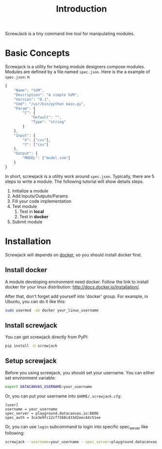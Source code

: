 #+TITLE: Introduction

ScrewJack is a tiny command line tool for manipulating modules.

* Basic Concepts

Screwjack is a utility for helping module designers compose modules.
Modules are defined by a file named =spec.json=. Here is the a example
of =spec.json=:
n
#+BEGIN_SRC javascript
  {
      "Name": "SVM",
      "Description": "A simple SVM",
      "Version": "0.1",
      "Cmd": "/usr/bin/python main.py",
      "Param": {
          "C": {
              "Default": "",
              "Type": "string"
          }
      },
      "Input": {
          "X": ["csv"],
          "Y": ["csv"]
      },
      "Output": {
          "MODEL": ["model.svm"]
      }
  }
#+END_SRC

In short, screwjack is a utility work around =spec.json=. Typically,
there are 5 steps to write a module. The following tutorial will show
details steps.

1. Initialize a module
2. Add Inputs/Outputs/Params
3. Fill your code implementation
4. Test module
   1. Test in *local*
   2. Test in *docker*
5. Submit module

* Installation

Screwjack will depends on [[http://www.docker.com/][docker]], so you should install docker first.

** Install docker
A module developing environment need docker. Follow the link to 
install docker for your linux distribution: http://docs.docker.io/installation/.

After that, don't forget add yourself into 'docker' group. For example, in Ubuntu,
you can do it like this:

#+BEGIN_SRC bash
  sudo usermod -aG docker your_linux_username
#+END_SRC

** Install screwjack

You can get screwjack directly from PyPI:

#+BEGIN_SRC bash
  pip install -U screwjack
#+END_SRC

** Setup screwjack

Before you using screwjack, you should set your username. You can either set
environment variable:

#+BEGIN_SRC bash
   export DATACANVAS_USERNAME=your_username
#+END_SRC

Or, you can put your username into =$HOME/.screwjack.cfg=:

#+BEGIN_SRC
  [user]
  username = your_username
  spec_server = playground.datacanvas.io:6006
  spec_auth = 3ce3e9fc12cf7260c433d2eec44c51ee
#+END_SRC

Or, you can use =login= subcommand to login into specific spec_server like following:

#+BEGIN_SRC sh
  screwjack --username=your_username --spec_server=playground.datacanvas.io:6006 login
#+END_SRC
